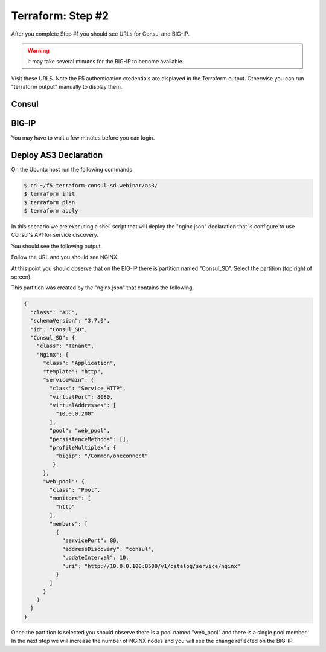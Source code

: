 Terraform: Step #2
==================

After you complete Step #1 you should see URLs for Consul and BIG-IP.

.. image:: ./images/terraform-1-complete.png

.. warning:: It may take several minutes for the BIG-IP to become available.

Visit these URLS.
Note the F5 authentication credentials are displayed in the Terraform output.
Otherwise you can run "terraform output" manually to display them.

Consul
------

.. image:: ./images/terraform-2-consul.png

BIG-IP
------

.. image:: ./images/terraform-2-big-ip.png

You may have to wait a few minutes before you can login.	   

Deploy AS3 Declaration
----------------------

On the Ubuntu host run the following commands

.. code-block:: shell
  
  $ cd ~/f5-terraform-consul-sd-webinar/as3/
  $ terraform init
  $ terraform plan
  $ terraform apply
  
In this scenario we are executing a shell script that will
deploy the "nginx.json" declaration that is configure to use Consul's API for
service discovery.

You should see the following output.

.. image:: ./images/terraform-2-as3-installed.png

Follow the URL and you should see NGINX.

.. image:: ./images/terraform-2-nginx-1.png

At this point you should observe that on the BIG-IP there is partition named "Consul_SD".  Select the partition (top right of screen).

This partition was created by the "nginx.json" that contains the following.

.. code-block:: JavaScript
   
   {
     "class": "ADC",
     "schemaVersion": "3.7.0",
     "id": "Consul_SD",
     "Consul_SD": {
       "class": "Tenant",
       "Nginx": {
	 "class": "Application",
	 "template": "http",
	 "serviceMain": {
	   "class": "Service_HTTP",
	   "virtualPort": 8080,
	   "virtualAddresses": [
	     "10.0.0.200"
	   ],
	   "pool": "web_pool",
	   "persistenceMethods": [],
	   "profileMultiplex": {
	     "bigip": "/Common/oneconnect"
	    }
	 },
	 "web_pool": {
	   "class": "Pool",
	   "monitors": [
	     "http"
	   ],
	   "members": [
	     {
	       "servicePort": 80,
	       "addressDiscovery": "consul",
	       "updateInterval": 10,
	       "uri": "http://10.0.0.100:8500/v1/catalog/service/nginx"
	     }
	   ]
	 }
       }
     }
   }

Once the partition is selected you should observe there is a pool named "web_pool" and there is a single pool member.  In the next step we will increase the number of NGINX nodes and you will see the change reflected on the BIG-IP.   


